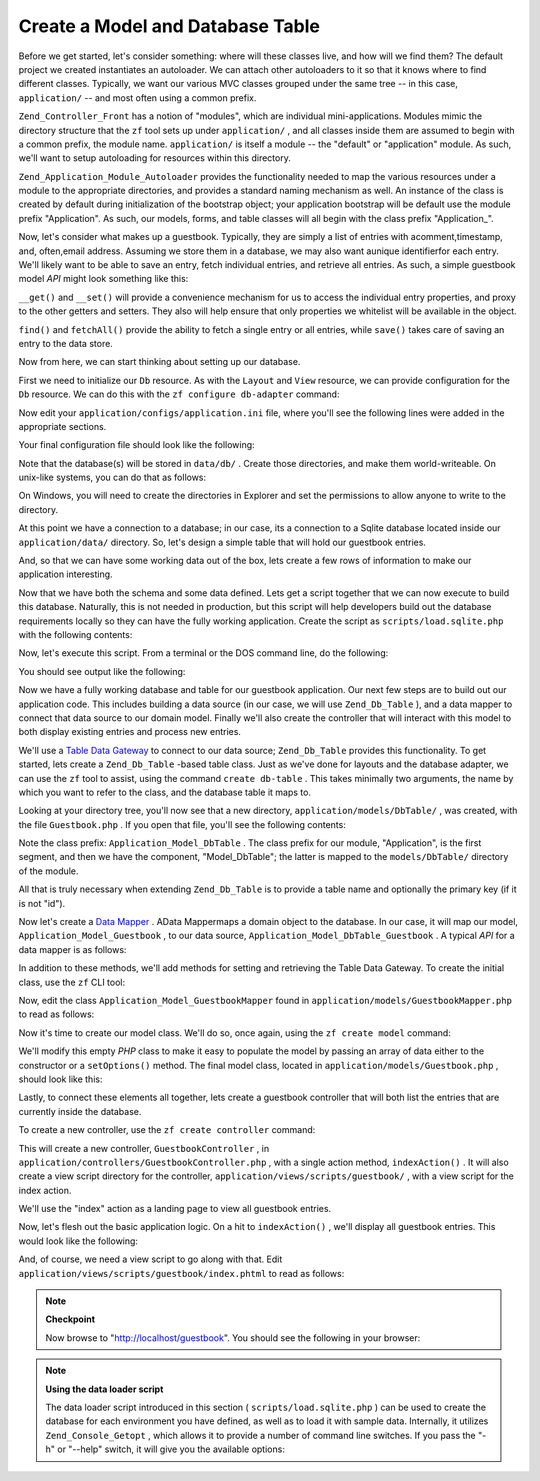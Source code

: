 
Create a Model and Database Table
=================================

Before we get started, let's consider something: where will these classes live, and how will we find them? The default project we created instantiates an autoloader. We can attach other autoloaders to it so that it knows where to find different classes. Typically, we want our various MVC classes grouped under the same tree -- in this case, ``application/`` -- and most often using a common prefix.

``Zend_Controller_Front`` has a notion of "modules", which are individual mini-applications. Modules mimic the directory structure that the ``zf`` tool sets up under ``application/`` , and all classes inside them are assumed to begin with a common prefix, the module name. ``application/`` is itself a module -- the "default" or "application" module. As such, we'll want to setup autoloading for resources within this directory.

``Zend_Application_Module_Autoloader`` provides the functionality needed to map the various resources under a module to the appropriate directories, and provides a standard naming mechanism as well. An instance of the class is created by default during initialization of the bootstrap object; your application bootstrap will be default use the module prefix "Application". As such, our models, forms, and table classes will all begin with the class prefix "Application_".

Now, let's consider what makes up a guestbook. Typically, they are simply a list of entries with acomment,timestamp, and, often,email address. Assuming we store them in a database, we may also want aunique identifierfor each entry. We'll likely want to be able to save an entry, fetch individual entries, and retrieve all entries. As such, a simple guestbook model *API* might look something like this:

.. code-block:: php
    :linenos:
    
    // application/models/Guestbook.php
    
    class Application_Model_Guestbook
    {
        protected $_comment;
        protected $_created;
        protected $_email;
        protected $_id;
    
        public function __set($name, $value);
        public function __get($name);
    
        public function setComment($text);
        public function getComment();
    
        public function setEmail($email);
        public function getEmail();
    
        public function setCreated($ts);
        public function getCreated();
    
        public function setId($id);
        public function getId();
    }
    
    class Application_Model_GuestbookMapper
    {
        public function save(Application_Model_Guestbook $guestbook);
        public function find($id);
        public function fetchAll();
    }
    

``__get()`` and ``__set()`` will provide a convenience mechanism for us to access the individual entry properties, and proxy to the other getters and setters. They also will help ensure that only properties we whitelist will be available in the object.

``find()`` and ``fetchAll()`` provide the ability to fetch a single entry or all entries, while ``save()`` takes care of saving an entry to the data store.

Now from here, we can start thinking about setting up our database.

First we need to initialize our ``Db`` resource. As with the ``Layout`` and ``View`` resource, we can provide configuration for the ``Db`` resource. We can do this with the ``zf configure db-adapter`` command:

.. code-block:: php
    :linenos:
    
    % zf configure db-adapter \
    > 'adapter=PDO_SQLITE&dbname=APPLICATION_PATH "/../data/db/guestbook.db"' \
    > production
    A db configuration for the production has been written to the application config file.
    
    % zf configure db-adapter \
    > 'adapter=PDO_SQLITE&dbname=APPLICATION_PATH "/../data/db/guestbook-testing.db"' \
    > testing
    A db configuration for the production has been written to the application config file.
    
    % zf configure db-adapter \
    > 'adapter=PDO_SQLITE&dbname=APPLICATION_PATH "/../data/db/guestbook-dev.db"' \
    > development
    A db configuration for the production has been written to the application config file.
    

Now edit your ``application/configs/application.ini`` file, where you'll see the following lines were added in the appropriate sections.

.. code-block:: php
    :linenos:
    
    ; application/configs/application.ini
    
    [production]
    ; ...
    resources.db.adapter = "PDO_SQLITE"
    resources.db.params.dbname = APPLICATION_PATH "/../data/db/guestbook.db"
    
    [testing : production]
    ; ...
    resources.db.adapter = "PDO_SQLITE"
    resources.db.params.dbname = APPLICATION_PATH "/../data/db/guestbook-testing.db"
    
    [development : production]
    ; ...
    resources.db.adapter = "PDO_SQLITE"
    resources.db.params.dbname = APPLICATION_PATH "/../data/db/guestbook-dev.db"
    

Your final configuration file should look like the following:

.. code-block:: php
    :linenos:
    
    ; application/configs/application.ini
    
    [production]
    phpSettings.display_startup_errors = 0
    phpSettings.display_errors = 0
    bootstrap.path = APPLICATION_PATH "/Bootstrap.php"
    bootstrap.class = "Bootstrap"
    appnamespace = "Application"
    resources.frontController.controllerDirectory = APPLICATION_PATH "/controllers"
    resources.frontController.params.displayExceptions = 0
    resources.layout.layoutPath = APPLICATION_PATH "/layouts/scripts"
    resources.view[] =
    resources.db.adapter = "PDO_SQLITE"
    resources.db.params.dbname = APPLICATION_PATH "/../data/db/guestbook.db"
    
    [staging : production]
    
    [testing : production]
    phpSettings.display_startup_errors = 1
    phpSettings.display_errors = 1
    resources.db.adapter = "PDO_SQLITE"
    resources.db.params.dbname = APPLICATION_PATH "/../data/db/guestbook-testing.db"
    
    [development : production]
    phpSettings.display_startup_errors = 1
    phpSettings.display_errors = 1
    resources.db.adapter = "PDO_SQLITE"
    resources.db.params.dbname = APPLICATION_PATH "/../data/db/guestbook-dev.db"
    

Note that the database(s) will be stored in ``data/db/`` . Create those directories, and make them world-writeable. On unix-like systems, you can do that as follows:

.. code-block:: php
    :linenos:
    
    % mkdir -p data/db; chmod -R a+rwX data
    

On Windows, you will need to create the directories in Explorer and set the permissions to allow anyone to write to the directory.

At this point we have a connection to a database; in our case, its a connection to a Sqlite database located inside our ``application/data/`` directory. So, let's design a simple table that will hold our guestbook entries.

.. code-block:: php
    :linenos:
    
    -- scripts/schema.sqlite.sql
    --
    -- You will need load your database schema with this SQL.
    
    CREATE TABLE guestbook (
        id INTEGER NOT NULL PRIMARY KEY AUTOINCREMENT,
        email VARCHAR(32) NOT NULL DEFAULT 'noemail@test.com',
        comment TEXT NULL,
        created DATETIME NOT NULL
    );
    
    CREATE INDEX "id" ON "guestbook" ("id");
    

And, so that we can have some working data out of the box, lets create a few rows of information to make our application interesting.

.. code-block:: php
    :linenos:
    
    -- scripts/data.sqlite.sql
    --
    -- You can begin populating the database with the following SQL statements.
    
    INSERT INTO guestbook (email, comment, created) VALUES
        ('ralph.schindler@zend.com',
        'Hello! Hope you enjoy this sample zf application!',
        DATETIME('NOW'));
    INSERT INTO guestbook (email, comment, created) VALUES
        ('foo@bar.com',
        'Baz baz baz, baz baz Baz baz baz - baz baz baz.',
        DATETIME('NOW'));
    

Now that we have both the schema and some data defined. Lets get a script together that we can now execute to build this database. Naturally, this is not needed in production, but this script will help developers build out the database requirements locally so they can have the fully working application. Create the script as ``scripts/load.sqlite.php`` with the following contents:

.. code-block:: php
    :linenos:
    
    // scripts/load.sqlite.php
    
    /**
     * Script for creating and loading database
     */
    
    // Initialize the application path and autoloading
    defined('APPLICATION_PATH')
        || define('APPLICATION_PATH', realpath(dirname(__FILE__) . '/../application'));
    set_include_path(implode(PATH_SEPARATOR, array(
        APPLICATION_PATH . '/../library',
        get_include_path(),
    )));
    require_once 'Zend/Loader/Autoloader.php';
    Zend_Loader_Autoloader::getInstance();
    
    // Define some CLI options
    $getopt = new Zend_Console_Getopt(array(
        'withdata|w' => 'Load database with sample data',
        'env|e-s'    => 'Application environment for which to create database (defaults to development)',
        'help|h'     => 'Help -- usage message',
    ));
    try {
        $getopt->parse();
    } catch (Zend_Console_Getopt_Exception $e) {
        // Bad options passed: report usage
        echo $e->getUsageMessage();
        return false;
    }
    
    // If help requested, report usage message
    if ($getopt->getOption('h')) {
        echo $getopt->getUsageMessage();
        return true;
    }
    
    // Initialize values based on presence or absence of CLI options
    $withData = $getopt->getOption('w');
    $env      = $getopt->getOption('e');
    defined('APPLICATION_ENV')
        || define('APPLICATION_ENV', (null === $env) ? 'development' : $env);
    
    // Initialize Zend_Application
    $application = new Zend_Application(
        APPLICATION_ENV,
        APPLICATION_PATH . '/configs/application.ini'
    );
    
    // Initialize and retrieve DB resource
    $bootstrap = $application->getBootstrap();
    $bootstrap->bootstrap('db');
    $dbAdapter = $bootstrap->getResource('db');
    
    // let the user know whats going on (we are actually creating a
    // database here)
    if ('testing' != APPLICATION_ENV) {
        echo 'Writing Database Guestbook in (control-c to cancel): ' . PHP_EOL;
        for ($x = 5; $x > 0; $x--) {
            echo $x . "\r"; sleep(1);
        }
    }
    
    // Check to see if we have a database file already
    $options = $bootstrap->getOption('resources');
    $dbFile  = $options['db']['params']['dbname'];
    if (file_exists($dbFile)) {
        unlink($dbFile);
    }
    
    // this block executes the actual statements that were loaded from
    // the schema file.
    try {
        $schemaSql = file_get_contents(dirname(__FILE__) . '/schema.sqlite.sql');
        // use the connection directly to load sql in batches
        $dbAdapter->getConnection()->exec($schemaSql);
        chmod($dbFile, 0666);
    
        if ('testing' != APPLICATION_ENV) {
            echo PHP_EOL;
            echo 'Database Created';
            echo PHP_EOL;
        }
    
        if ($withData) {
            $dataSql = file_get_contents(dirname(__FILE__) . '/data.sqlite.sql');
            // use the connection directly to load sql in batches
            $dbAdapter->getConnection()->exec($dataSql);
            if ('testing' != APPLICATION_ENV) {
                echo 'Data Loaded.';
                echo PHP_EOL;
            }
        }
    
    } catch (Exception $e) {
        echo 'AN ERROR HAS OCCURED:' . PHP_EOL;
        echo $e->getMessage() . PHP_EOL;
        return false;
    }
    
    // generally speaking, this script will be run from the command line
    return true;
    

Now, let's execute this script. From a terminal or the DOS command line, do the following:

.. code-block:: php
    :linenos:
    
    % php scripts/load.sqlite.php --withdata
    

You should see output like the following:

.. code-block:: php
    :linenos:
    
    path/to/ZendFrameworkQuickstart/scripts$ php load.sqlite.php --withdata
    Writing Database Guestbook in (control-c to cancel):
    1
    Database Created
    Data Loaded.
    

Now we have a fully working database and table for our guestbook application. Our next few steps are to build out our application code. This includes building a data source (in our case, we will use ``Zend_Db_Table`` ), and a data mapper to connect that data source to our domain model. Finally we'll also create the controller that will interact with this model to both display existing entries and process new entries.

We'll use a `Table Data Gateway`_ to connect to our data source; ``Zend_Db_Table`` provides this functionality. To get started, lets create a ``Zend_Db_Table`` -based table class. Just as we've done for layouts and the database adapter, we can use the ``zf`` tool to assist, using the command ``create db-table`` . This takes minimally two arguments, the name by which you want to refer to the class, and the database table it maps to.

.. code-block:: php
    :linenos:
    
    % zf create db-table Guestbook guestbook
    Creating a DbTable at application/models/DbTable/Guestbook.php
    Updating project profile 'zfproject.xml'
    

Looking at your directory tree, you'll now see that a new directory, ``application/models/DbTable/`` , was created, with the file ``Guestbook.php`` . If you open that file, you'll see the following contents:

.. code-block:: php
    :linenos:
    
    // application/models/DbTable/Guestbook.php
    
    /**
     * This is the DbTable class for the guestbook table.
     */
    class Application_Model_DbTable_Guestbook extends Zend_Db_Table_Abstract
    {
        /** Table name */
        protected $_name    = 'guestbook';
    }
    

Note the class prefix: ``Application_Model_DbTable`` . The class prefix for our module, "Application", is the first segment, and then we have the component, "Model_DbTable"; the latter is mapped to the ``models/DbTable/`` directory of the module.

All that is truly necessary when extending ``Zend_Db_Table`` is to provide a table name and optionally the primary key (if it is not "id").

Now let's create a `Data Mapper`_ . AData Mappermaps a domain object to the database. In our case, it will map our model, ``Application_Model_Guestbook`` , to our data source, ``Application_Model_DbTable_Guestbook`` . A typical *API* for a data mapper is as follows:

.. code-block:: php
    :linenos:
    
    // application/models/GuestbookMapper.php
    
    class Application_Model_GuestbookMapper
    {
        public function save($model);
        public function find($id, $model);
        public function fetchAll();
    }
    

In addition to these methods, we'll add methods for setting and retrieving the Table Data Gateway. To create the initial class, use the ``zf`` CLI tool:

.. code-block:: php
    :linenos:
    
    % zf create model GuestbookMapper
    Creating a model at application/models/GuestbookMapper.php
    Updating project profile '.zfproject.xml'
    

Now, edit the class ``Application_Model_GuestbookMapper`` found in ``application/models/GuestbookMapper.php`` to read as follows:

.. code-block:: php
    :linenos:
    
    // application/models/GuestbookMapper.php
    
    class Application_Model_GuestbookMapper
    {
        protected $_dbTable;
    
        public function setDbTable($dbTable)
        {
            if (is_string($dbTable)) {
                $dbTable = new $dbTable();
            }
            if (!$dbTable instanceof Zend_Db_Table_Abstract) {
                throw new Exception('Invalid table data gateway provided');
            }
            $this->_dbTable = $dbTable;
            return $this;
        }
    
        public function getDbTable()
        {
            if (null === $this->_dbTable) {
                $this->setDbTable('Application_Model_DbTable_Guestbook');
            }
            return $this->_dbTable;
        }
    
        public function save(Application_Model_Guestbook $guestbook)
        {
            $data = array(
                'email'   => $guestbook->getEmail(),
                'comment' => $guestbook->getComment(),
                'created' => date('Y-m-d H:i:s'),
            );
    
            if (null === ($id = $guestbook->getId())) {
                unset($data['id']);
                $this->getDbTable()->insert($data);
            } else {
                $this->getDbTable()->update($data, array('id = ?' => $id));
            }
        }
    
        public function find($id, Application_Model_Guestbook $guestbook)
        {
            $result = $this->getDbTable()->find($id);
            if (0 == count($result)) {
                return;
            }
            $row = $result->current();
            $guestbook->setId($row->id)
                      ->setEmail($row->email)
                      ->setComment($row->comment)
                      ->setCreated($row->created);
        }
    
        public function fetchAll()
        {
            $resultSet = $this->getDbTable()->fetchAll();
            $entries   = array();
            foreach ($resultSet as $row) {
                $entry = new Application_Model_Guestbook();
                $entry->setId($row->id)
                      ->setEmail($row->email)
                      ->setComment($row->comment)
                      ->setCreated($row->created);
                $entries[] = $entry;
            }
            return $entries;
        }
    }
    

Now it's time to create our model class. We'll do so, once again, using the ``zf create model`` command:

.. code-block:: php
    :linenos:
    
    % zf create model Guestbook
    Creating a model at application/models/Guestbook.php
    Updating project profile '.zfproject.xml'
    

We'll modify this empty *PHP* class to make it easy to populate the model by passing an array of data either to the constructor or a ``setOptions()`` method. The final model class, located in ``application/models/Guestbook.php`` , should look like this:

.. code-block:: php
    :linenos:
    
    // application/models/Guestbook.php
    
    class Application_Model_Guestbook
    {
        protected $_comment;
        protected $_created;
        protected $_email;
        protected $_id;
    
        public function __construct(array $options = null)
        {
            if (is_array($options)) {
                $this->setOptions($options);
            }
        }
    
        public function __set($name, $value)
        {
            $method = 'set' . $name;
            if (('mapper' == $name) || !method_exists($this, $method)) {
                throw new Exception('Invalid guestbook property');
            }
            $this->$method($value);
        }
    
        public function __get($name)
        {
            $method = 'get' . $name;
            if (('mapper' == $name) || !method_exists($this, $method)) {
                throw new Exception('Invalid guestbook property');
            }
            return $this->$method();
        }
    
        public function setOptions(array $options)
        {
            $methods = get_class_methods($this);
            foreach ($options as $key => $value) {
                $method = 'set' . ucfirst($key);
                if (in_array($method, $methods)) {
                    $this->$method($value);
                }
            }
            return $this;
        }
    
        public function setComment($text)
        {
            $this->_comment = (string) $text;
            return $this;
        }
    
        public function getComment()
        {
            return $this->_comment;
        }
    
        public function setEmail($email)
        {
            $this->_email = (string) $email;
            return $this;
        }
    
        public function getEmail()
        {
            return $this->_email;
        }
    
        public function setCreated($ts)
        {
            $this->_created = $ts;
            return $this;
        }
    
        public function getCreated()
        {
            return $this->_created;
        }
    
        public function setId($id)
        {
            $this->_id = (int) $id;
            return $this;
        }
    
        public function getId()
        {
            return $this->_id;
        }
    }
    

Lastly, to connect these elements all together, lets create a guestbook controller that will both list the entries that are currently inside the database.

To create a new controller, use the ``zf create controller`` command:

.. code-block:: php
    :linenos:
    
    % zf create controller Guestbook
    Creating a controller at
        application/controllers/GuestbookController.php
    Creating an index action method in controller Guestbook
    Creating a view script for the index action method at
        application/views/scripts/guestbook/index.phtml
    Creating a controller test file at
        tests/application/controllers/GuestbookControllerTest.php
    Updating project profile '.zfproject.xml'
    

This will create a new controller, ``GuestbookController`` , in ``application/controllers/GuestbookController.php`` , with a single action method, ``indexAction()`` . It will also create a view script directory for the controller, ``application/views/scripts/guestbook/`` , with a view script for the index action.

We'll use the "index" action as a landing page to view all guestbook entries.

Now, let's flesh out the basic application logic. On a hit to ``indexAction()`` , we'll display all guestbook entries. This would look like the following:

.. code-block:: php
    :linenos:
    
    // application/controllers/GuestbookController.php
    
    class GuestbookController extends Zend_Controller_Action
    {
        public function indexAction()
        {
            $guestbook = new Application_Model_GuestbookMapper();
            $this->view->entries = $guestbook->fetchAll();
        }
    }
    

And, of course, we need a view script to go along with that. Edit ``application/views/scripts/guestbook/index.phtml`` to read as follows:

.. code-block:: php
    :linenos:
    
    <!-- application/views/scripts/guestbook/index.phtml -->
    
    <p><a href="<?php echo $this->url(
        array(
            'controller' => 'guestbook',
            'action'     => 'sign'
        ),
        'default',
        true) ?>">Sign Our Guestbook</a></p>
    
    Guestbook Entries: <br />
    <dl>
        <?php foreach ($this->entries as $entry): ?>
        <dt><?php echo $this->escape($entry->email) ?></dt>
        <dd><?php echo $this->escape($entry->comment) ?></dd>
        <?php endforeach ?>
    </dl>
    

.. note::
    **Checkpoint**

    Now browse to "http://localhost/guestbook". You should see the following in your browser:

    

.. note::
    **Using the data loader script**

    The data loader script introduced in this section ( ``scripts/load.sqlite.php`` ) can be used to create the database for each environment you have defined, as well as to load it with sample data. Internally, it utilizes ``Zend_Console_Getopt`` , which allows it to provide a number of command line switches. If you pass the "-h" or "--help" switch, it will give you the available options:

.. code-block:: php
    :linenos:
    
    Usage: load.sqlite.php [ options ]
    --withdata|-w         Load database with sample data
    --env|-e [  ]         Application environment for which to create database
                          (defaults to development)
    --help|-h             Help -- usage message)]]
    

    The "-e" switch allows you to specify the value to use for the constant ``APPLICATION_ENV`` -- which in turn allows you to create a SQLite database for each environment you define. Be sure to run the script for the environment you choose for your application when deploying.


.. _`Table Data Gateway`: http://martinfowler.com/eaaCatalog/tableDataGateway.html
.. _`Data Mapper`: http://martinfowler.com/eaaCatalog/dataMapper.html
